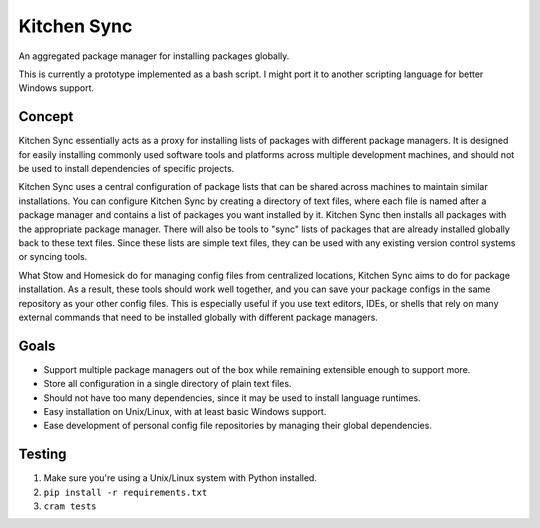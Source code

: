 Kitchen Sync
============

.. image:: https://travis-ci.org/nickmccurdy/kitchensync.svg?branch=master
    :target: https://travis-ci.org/nickmccurdy/kitchensync

An aggregated package manager for installing packages globally.

This is currently a prototype implemented as a bash script. I might port it to another scripting language for better Windows support.

Concept
-------

Kitchen Sync essentially acts as a proxy for installing lists of packages with different package managers. It is designed for easily installing commonly used software tools and platforms across multiple development machines, and should not be used to install dependencies of specific projects.

Kitchen Sync uses a central configuration of package lists that can be shared across machines to maintain similar installations. You can configure Kitchen Sync by creating a directory of text files, where each file is named after a package manager and contains a list of packages you want installed by it. Kitchen Sync then installs all packages with the appropriate package manager. There will also be tools to "sync" lists of packages that are already installed globally back to these text files. Since these lists are simple text files, they can be used with any existing version control systems or syncing tools.

What Stow and Homesick do for managing config files from centralized locations, Kitchen Sync aims to do for package installation. As a result, these tools should work well together, and you can save your package configs in the same repository as your other config files. This is especially useful if you use text editors, IDEs, or shells that rely on many external commands that need to be installed globally with different package managers.

Goals
-----

-  Support multiple package managers out of the box while remaining extensible enough to support more.
-  Store all configuration in a single directory of plain text files.
-  Should not have too many dependencies, since it may be used to install language runtimes.
-  Easy installation on Unix/Linux, with at least basic Windows support.
-  Ease development of personal config file repositories by managing their global dependencies.

Testing
-------

1. Make sure you're using a Unix/Linux system with Python installed.
2. ``pip install -r requirements.txt``
3. ``cram tests``
